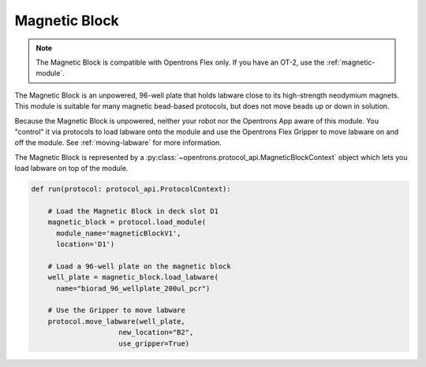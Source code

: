 .. _magnetic-block:

**************
Magnetic Block
**************

.. note::
   The Magnetic Block is compatible with Opentrons Flex only. If you have an OT-2, use the :ref:`magnetic-module`.

The Magnetic Block is an unpowered, 96-well plate that holds labware close to its high-strength neodymium magnets. This module is suitable for many magnetic bead-based protocols, but does not move beads up or down in solution.

Because the Magnetic Block is unpowered, neither your robot nor the Opentrons App aware of this module. You "control" it via protocols to load labware onto the module and use the Opentrons Flex Gripper to move labware on and off the module. See :ref:`moving-labware` for more information.

The Magnetic Block is represented by a :py:class:`~opentrons.protocol_api.MagneticBlockContext` object which lets you load labware on top of the module.

.. code-block:: python

    def run(protocol: protocol_api.ProtocolContext):
        
        # Load the Magnetic Block in deck slot D1
        magnetic_block = protocol.load_module(
          module_name='magneticBlockV1',
          location='D1')
        
        # Load a 96-well plate on the magnetic block
        well_plate = magnetic_block.load_labware(
          name="biorad_96_wellplate_200ul_pcr")

        # Use the Gripper to move labware
        protocol.move_labware(well_plate,
                         new_location="B2",
                         use_gripper=True)

.. versionadded:: 2.15
